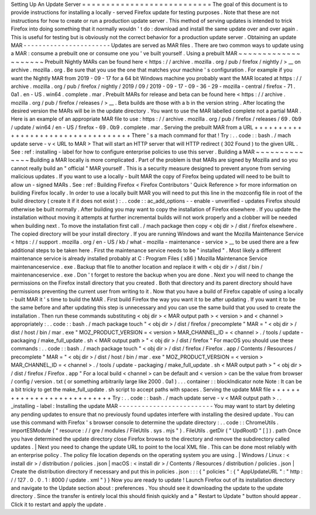 Setting
Up
An
Update
Server
=
=
=
=
=
=
=
=
=
=
=
=
=
=
=
=
=
=
=
=
=
=
=
=
=
=
=
The
goal
of
this
document
is
to
provide
instructions
for
installing
a
locally
-
served
Firefox
update
for
testing
purposes
.
Note
that
these
are
not
instructions
for
how
to
create
or
run
a
production
update
server
.
This
method
of
serving
updates
is
intended
to
trick
Firefox
into
doing
something
that
it
normally
wouldn
'
t
do
:
download
and
install
the
same
update
over
and
over
again
.
This
is
useful
for
testing
but
is
obviously
not
the
correct
behavior
for
a
production
update
server
.
Obtaining
an
update
MAR
-
-
-
-
-
-
-
-
-
-
-
-
-
-
-
-
-
-
-
-
-
-
-
Updates
are
served
as
MAR
files
.
There
are
two
common
ways
to
update
using
a
MAR
:
consume
a
prebuilt
one
or
consume
one
you
'
ve
built
yourself
.
Using
a
prebuilt
MAR
~
~
~
~
~
~
~
~
~
~
~
~
~
~
~
~
~
~
~
~
Prebuilt
Nightly
MARs
can
be
found
here
<
https
:
/
/
archive
.
mozilla
.
org
/
pub
/
firefox
/
nightly
/
>
__
on
archive
.
mozilla
.
org
.
Be
sure
that
you
use
the
one
that
matches
your
machine
'
s
configuration
.
For
example
if
you
want
the
Nightly
MAR
from
2019
-
09
-
17
for
a
64
bit
Windows
machine
you
probably
want
the
MAR
located
at
https
:
/
/
archive
.
mozilla
.
org
/
pub
/
firefox
/
nightly
/
2019
/
09
/
2019
-
09
-
17
-
09
-
36
-
29
-
mozilla
-
central
/
firefox
-
71
.
0a1
.
en
-
US
.
win64
.
complete
.
mar
.
Prebuilt
MARs
for
release
and
beta
can
be
found
here
<
https
:
/
/
archive
.
mozilla
.
org
/
pub
/
firefox
/
releases
/
>
__
.
Beta
builds
are
those
with
a
b
in
the
version
string
.
After
locating
the
desired
version
the
MARs
will
be
in
the
update
directory
.
You
want
to
use
the
MAR
labelled
complete
not
a
partial
MAR
.
Here
is
an
example
of
an
appropriate
MAR
file
to
use
:
https
:
/
/
archive
.
mozilla
.
org
/
pub
/
firefox
/
releases
/
69
.
0b9
/
update
/
win64
/
en
-
US
/
firefox
-
69
.
0b9
.
complete
.
mar
.
Serving
the
prebuilt
MAR
from
a
URL
+
+
+
+
+
+
+
+
+
+
+
+
+
+
+
+
+
+
+
+
+
+
+
+
+
+
+
+
+
+
+
+
+
+
+
There
'
s
a
mach
command
for
that
!
Try
:
.
.
code
:
:
bash
.
/
mach
update
serve
-
v
<
URL
to
MAR
>
That
will
start
an
HTTP
server
that
will
HTTP
redirect
(
302
Found
)
to
the
given
URL
.
See
:
ref
:
installing
-
label
for
how
to
configure
enterprise
policies
to
use
this
server
.
Building
a
MAR
~
~
~
~
~
~
~
~
~
~
~
~
~
~
Building
a
MAR
locally
is
more
complicated
.
Part
of
the
problem
is
that
MARs
are
signed
by
Mozilla
and
so
you
cannot
really
build
an
"
official
"
MAR
yourself
.
This
is
a
security
measure
designed
to
prevent
anyone
from
serving
malicious
updates
.
If
you
want
to
use
a
locally
-
built
MAR
the
copy
of
Firefox
being
updated
will
need
to
be
built
to
allow
un
-
signed
MARs
.
See
:
ref
:
Building
Firefox
<
Firefox
Contributors
'
Quick
Reference
>
for
more
information
on
building
Firefox
locally
.
In
order
to
use
a
locally
built
MAR
you
will
need
to
put
this
line
in
the
mozconfig
file
in
root
of
the
build
directory
(
create
it
if
it
does
not
exist
)
:
.
.
code
:
:
ac_add_options
-
-
enable
-
unverified
-
updates
Firefox
should
otherwise
be
built
normally
.
After
building
you
may
want
to
copy
the
installation
of
Firefox
elsewhere
.
If
you
update
the
installation
without
moving
it
attempts
at
further
incremental
builds
will
not
work
properly
and
a
clobber
will
be
needed
when
building
next
.
To
move
the
installation
first
call
.
/
mach
package
then
copy
<
obj
dir
>
/
dist
/
firefox
elsewhere
.
The
copied
directory
will
be
your
install
directory
.
If
you
are
running
Windows
and
want
the
Mozilla
Maintenance
Service
<
https
:
/
/
support
.
mozilla
.
org
/
en
-
US
/
kb
/
what
-
mozilla
-
maintenance
-
service
>
__
to
be
used
there
are
a
few
additional
steps
to
be
taken
here
.
First
the
maintenance
service
needs
to
be
"
installed
"
.
Most
likely
a
different
maintenance
service
is
already
installed
probably
at
C
:
\
Program
Files
(
x86
)
\
Mozilla
Maintenance
Service
\
maintenanceservice
.
exe
.
Backup
that
file
to
another
location
and
replace
it
with
<
obj
dir
>
/
dist
/
bin
/
maintenanceservice
.
exe
.
Don
'
t
forget
to
restore
the
backup
when
you
are
done
.
Next
you
will
need
to
change
the
permissions
on
the
Firefox
install
directory
that
you
created
.
Both
that
directory
and
its
parent
directory
should
have
permissions
preventing
the
current
user
from
writing
to
it
.
Now
that
you
have
a
build
of
Firefox
capable
of
using
a
locally
-
built
MAR
it
'
s
time
to
build
the
MAR
.
First
build
Firefox
the
way
you
want
it
to
be
after
updating
.
If
you
want
it
to
be
the
same
before
and
after
updating
this
step
is
unnecessary
and
you
can
use
the
same
build
that
you
used
to
create
the
installation
.
Then
run
these
commands
substituting
<
obj
dir
>
<
MAR
output
path
>
<
version
>
and
<
channel
>
appropriately
:
.
.
code
:
:
bash
.
/
mach
package
touch
"
<
obj
dir
>
/
dist
/
firefox
/
precomplete
"
MAR
=
"
<
obj
dir
>
/
dist
/
host
/
bin
/
mar
.
exe
"
MOZ_PRODUCT_VERSION
=
<
version
>
MAR_CHANNEL_ID
=
<
channel
>
.
/
tools
/
update
-
packaging
/
make_full_update
.
sh
<
MAR
output
path
>
"
<
obj
dir
>
/
dist
/
firefox
"
For
macOS
you
should
use
these
commands
:
.
.
code
:
:
bash
.
/
mach
package
touch
"
<
obj
dir
>
/
dist
/
firefox
/
Firefox
.
app
/
Contents
/
Resources
/
precomplete
"
MAR
=
"
<
obj
dir
>
/
dist
/
host
/
bin
/
mar
.
exe
"
MOZ_PRODUCT_VERSION
=
<
version
>
MAR_CHANNEL_ID
=
<
channel
>
.
/
tools
/
update
-
packaging
/
make_full_update
.
sh
<
MAR
output
path
>
"
<
obj
dir
>
/
dist
/
firefox
/
Firefox
.
app
"
For
a
local
build
<
channel
>
can
be
default
and
<
version
>
can
be
the
value
from
browser
/
config
/
version
.
txt
(
or
something
arbitrarily
large
like
2000
.
0a1
)
.
.
.
container
:
:
blockIndicator
note
Note
:
It
can
be
a
bit
tricky
to
get
the
make_full_update
.
sh
script
to
accept
paths
with
spaces
.
Serving
the
update
MAR
file
+
+
+
+
+
+
+
+
+
+
+
+
+
+
+
+
+
+
+
+
+
+
+
+
+
+
+
Try
:
.
.
code
:
:
bash
.
/
mach
update
serve
-
v
<
MAR
output
path
>
.
.
_installing
-
label
:
Installing
the
update
MAR
-
-
-
-
-
-
-
-
-
-
-
-
-
-
-
-
-
-
-
-
-
-
-
-
-
You
may
want
to
start
by
deleting
any
pending
updates
to
ensure
that
no
previously
found
updates
interfere
with
installing
the
desired
update
.
You
can
use
this
command
with
Firefox
'
s
browser
console
to
determine
the
update
directory
:
.
.
code
:
:
ChromeUtils
.
importESModule
(
"
resource
:
/
/
gre
/
modules
/
FileUtils
.
sys
.
mjs
"
)
.
FileUtils
.
getDir
(
"
UpdRootD
"
[
]
)
.
path
Once
you
have
determined
the
update
directory
close
Firefox
browse
to
the
directory
and
remove
the
subdirectory
called
updates
.
|
Next
you
need
to
change
the
update
URL
to
point
to
the
local
XML
file
.
This
can
be
done
most
reliably
with
an
enterprise
policy
.
The
policy
file
location
depends
on
the
operating
system
you
are
using
.
|
Windows
/
Linux
:
<
install
dir
>
/
distribution
/
policies
.
json
|
macOS
:
<
install
dir
>
/
Contents
/
Resources
/
distribution
/
policies
.
json
|
Create
the
distribution
directory
if
necessary
and
put
this
in
policies
.
json
:
:
:
{
"
policies
"
:
{
"
AppUpdateURL
"
:
"
http
:
/
/
127
.
0
.
0
.
1
:
8000
/
update
.
xml
"
}
}
Now
you
are
ready
to
update
!
Launch
Firefox
out
of
its
installation
directory
and
navigate
to
the
Update
section
about
:
preferences
.
You
should
see
it
downloading
the
update
to
the
update
directory
.
Since
the
transfer
is
entirely
local
this
should
finish
quickly
and
a
"
Restart
to
Update
"
button
should
appear
.
Click
it
to
restart
and
apply
the
update
.
